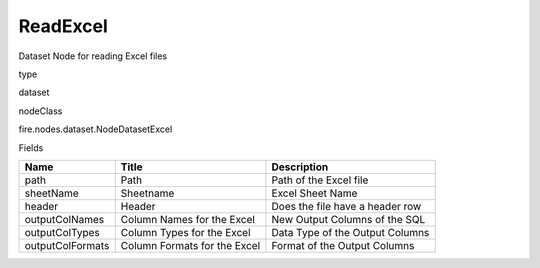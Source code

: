 
ReadExcel
^^^^^^ 

Dataset Node for reading Excel files

type

dataset

nodeClass

fire.nodes.dataset.NodeDatasetExcel

Fields

+------------------+------------------------------+---------------------------------+
| Name             | Title                        | Description                     |
+==================+==============================+=================================+
| path             | Path                         | Path of the Excel file          |
+------------------+------------------------------+---------------------------------+
| sheetName        | Sheetname                    | Excel Sheet Name                |
+------------------+------------------------------+---------------------------------+
| header           | Header                       | Does the file have a header row |
+------------------+------------------------------+---------------------------------+
| outputColNames   | Column Names for the Excel   | New Output Columns of the SQL   |
+------------------+------------------------------+---------------------------------+
| outputColTypes   | Column Types for the Excel   | Data Type of the Output Columns |
+------------------+------------------------------+---------------------------------+
| outputColFormats | Column Formats for the Excel | Format of the Output Columns    |
+------------------+------------------------------+---------------------------------+